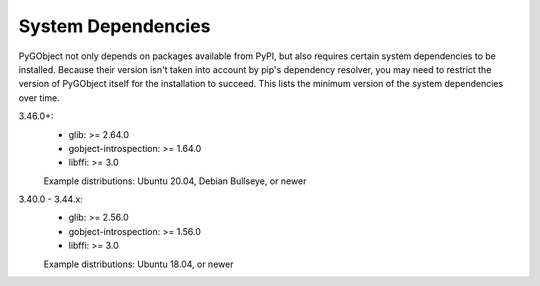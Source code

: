 System Dependencies
===================

PyGObject not only depends on packages available from PyPI, but also requires
certain system dependencies to be installed. Because their version isn't taken
into account by pip's dependency resolver, you may need to restrict the version
of PyGObject itself for the installation to succeed. This lists the minimum
version of the system dependencies over time.

3.46.0+:
    * glib: >= 2.64.0
    * gobject-introspection: >= 1.64.0
    * libffi: >= 3.0

    Example distributions: Ubuntu 20.04, Debian Bullseye, or newer

3.40.0 - 3.44.x:
    * glib: >= 2.56.0
    * gobject-introspection: >= 1.56.0
    * libffi: >= 3.0

    Example distributions: Ubuntu 18.04, or newer

